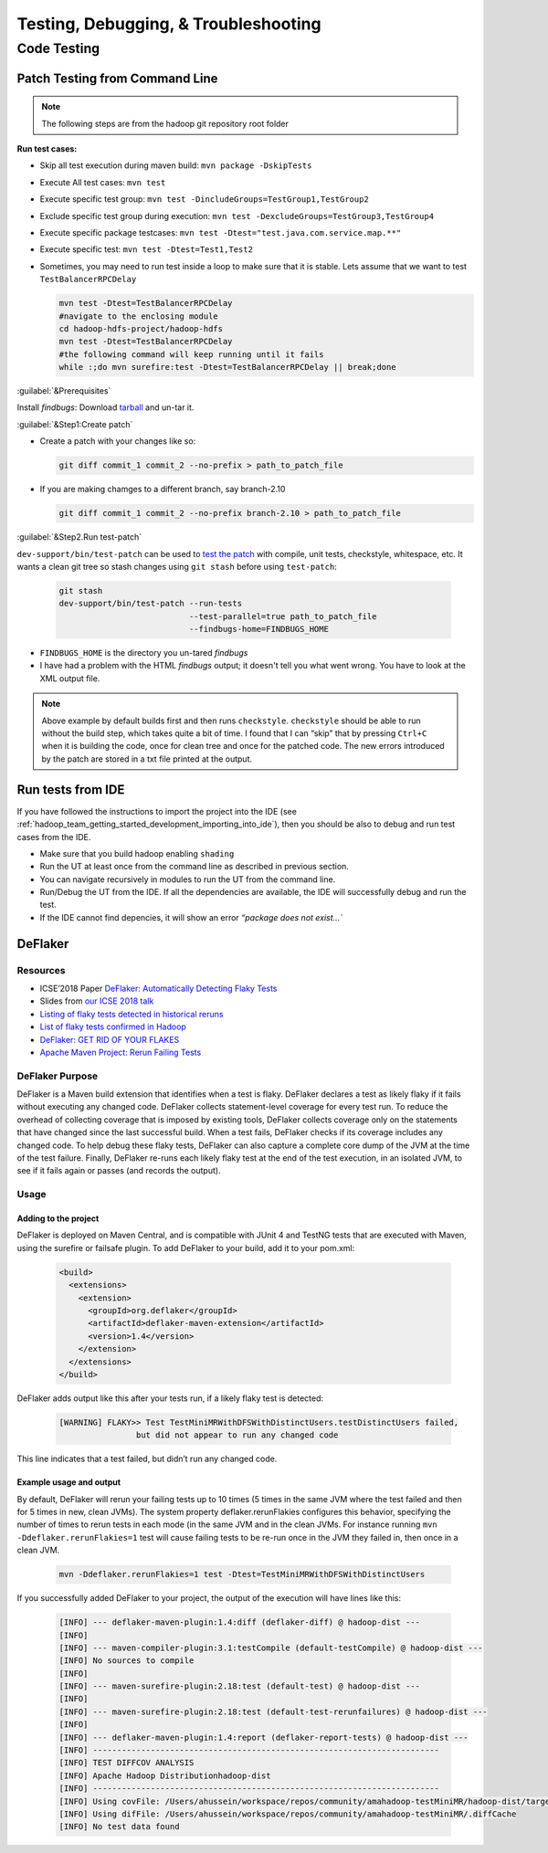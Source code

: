 *************************************
Testing, Debugging, & Troubleshooting
*************************************

.. _hadoop_team_core_code_testing:

Code Testing
============

Patch Testing from Command Line
-------------------------------

.. note:: The following steps are from the hadoop git repository root folder

**Run test cases:**

-  Skip all test execution during maven build:
   ``mvn package -DskipTests``
-  Execute All test cases: ``mvn test``
-  Execute specific test group:
   ``mvn test -DincludeGroups=TestGroup1,TestGroup2``
-  Exclude specific test group during execution:
   ``mvn test -DexcludeGroups=TestGroup3,TestGroup4``
-  Execute specific package testcases:
   ``mvn test -Dtest="test.java.com.service.map.**"``
-  Execute specific test: ``mvn test -Dtest=Test1,Test2``
-  Sometimes, you may need to run test inside a loop to make sure that it is stable. Lets assume that we want to test ``TestBalancerRPCDelay``

   .. code-block:: bash

     mvn test -Dtest=TestBalancerRPCDelay
     #navigate to the enclosing module
     cd hadoop-hdfs-project/hadoop-hdfs
     mvn test -Dtest=TestBalancerRPCDelay
     #the following command will keep running until it fails
     while :;do mvn surefire:test -Dtest=TestBalancerRPCDelay || break;done

:guilabel:`&Prerequisites`

Install `findbugs`: Download `tarball <http://findbugs.sourceforge.net/downloads.html>`_ and un-tar it.

:guilabel:`&Step1:Create patch`

* Create a patch with your changes like so:

  .. code-block:: bash

     git diff commit_1 commit_2 --no-prefix > path_to_patch_file

* If you are making chamges to a different branch, say branch-2.10

  .. code-block:: bash

     git diff commit_1 commit_2 --no-prefix branch-2.10 > path_to_patch_file
 
:guilabel:`&Step2.Run test-patch`

``dev-support/bin/test-patch`` can be used to `test the patch <https://cwiki.apache.org/confluence/display/HADOOP/How+To+Contribute#HowToContribute-Testingyourpatch>`_
with compile, unit tests, checkstyle, whitespace, etc. It wants a clean
git tree so stash changes using ``git stash`` before using ``test-patch``:

  .. code-block:: bash

     git stash
     dev-support/bin/test-patch --run-tests
                                --test-parallel=true path_to_patch_file
                                --findbugs-home=FINDBUGS_HOME

* ``FINDBUGS_HOME`` is the directory you un-tared `findbugs`
* I have had a problem with the HTML `findbugs` output; it doesn't tell you what went wrong. You have to look at the XML output file.

.. note::
  Above example by default builds first and then runs ``checkstyle``.
  ``checkstyle`` should be able to run without the build step, which takes
  quite a bit of time. I found that I can “skip” that by pressing
  ``Ctrl+C`` when it is building the code, once for clean tree and once
  for the patched code. The new errors introduced by the patch are stored
  in a txt file printed at the output.


.. _hadoop_team_general_testiong_code_run_in_ide:

Run tests from IDE
------------------

If you have followed the instructions to import the project into the IDE (see :ref:`hadoop_team_getting_started_development_importing_into_ide`), then you should be also to debug and run test cases from the IDE.

* Make sure that you build hadoop enabling ``shading``
* Run the UT at least once from the command line as described in previous section.
* You can navigate recursively in modules to run the UT from the command line.
* Run/Debug the UT from the IDE. If all the dependencies are available, the IDE will successfully debug and run the test.
* If the IDE cannot find depencies, it will show an error `“package does not exist...``

DeFlaker
--------

Resources
^^^^^^^^^

-  ICSE’2018 Paper `DeFlaker: Automatically Detecting Flaky Tests <https://www.jonbell.net/icse18-deflaker.pdf>`_
-  Slides from `our ICSE 2018 talk <https://speakerdeck.com/michaelhilton/icse18-deflaker>`_
-  `Listing of flaky tests detected in historical reruns <https://docs.google.com/spreadsheets/d/1uuCaUck7gdNi-f9UfAROQI8iO1ThSC3XrnQQzd67Rhc/edit?usp=sharing>`_
-  `List of flaky tests confirmed in Hadoop <https://docs.google.com/spreadsheets/d/1cNqfSbG21x8grb2LrUfMSQp5Al1IbIRaFdHcLbDQ1ZY/edit?usp=sharing>`_
-  `DeFlaker: GET RID OF YOUR FLAKES <https://www.deflaker.org/>`_
-  `Apache Maven Project: Rerun Failing Tests <http://maven.apache.org/surefire/maven-surefire-plugin/examples/rerun-failing-tests.html>`_

DeFlaker Purpose
^^^^^^^^^^^^^^^^

DeFlaker is a Maven build extension that identifies when a test is
flaky. DeFlaker declares a test as likely flaky if it fails without
executing any changed code. DeFlaker collects statement-level coverage
for every test run. To reduce the overhead of collecting coverage that
is imposed by existing tools, DeFlaker collects coverage only on the
statements that have changed since the last successful build. When a
test fails, DeFlaker checks if its coverage includes any changed code.
To help debug these flaky tests, DeFlaker can also capture a complete
core dump of the JVM at the time of the test failure. Finally, DeFlaker
re-runs each likely flaky test at the end of the test execution, in an
isolated JVM, to see if it fails again or passes (and records the
output).

Usage
^^^^^^

Adding to the project
""""""""""""""""""""""

DeFlaker is deployed on Maven Central, and is compatible with JUnit 4
and TestNG tests that are executed with Maven, using the surefire or
failsafe plugin. To add DeFlaker to your build, add it to your pom.xml:

  .. code-block:: XML

     <build>
       <extensions>
         <extension>
           <groupId>org.deflaker</groupId>
           <artifactId>deflaker-maven-extension</artifactId>
           <version>1.4</version>
         </extension>
       </extensions>
     </build>


DeFlaker adds output like this after your tests run, if a likely flaky
test is detected:

  .. code-block:: bash

     [WARNING] FLAKY>> Test TestMiniMRWithDFSWithDistinctUsers.testDistinctUsers failed,
                     but did not appear to run any changed code


This line indicates that a test failed, but didn’t run any changed code.

Example usage and output
""""""""""""""""""""""""

By default, DeFlaker will rerun your failing tests up to 10 times (5
times in the same JVM where the test failed and then for 5 times in new,
clean JVMs). The system property deflaker.rerunFlakies configures this
behavior, specifying the number of times to rerun tests in each mode (in
the same JVM and in the clean JVMs. For instance running
``mvn -Ddeflaker.rerunFlakies=1`` test will cause failing tests to be
re-run once in the JVM they failed in, then once in a clean JVM.

  .. code-block:: bash

     mvn -Ddeflaker.rerunFlakies=1 test -Dtest=TestMiniMRWithDFSWithDistinctUsers


If you successfully added DeFlaker to your project, the output of the
execution will have lines like this:

  .. code-block:: bash

     [INFO] --- deflaker-maven-plugin:1.4:diff (deflaker-diff) @ hadoop-dist ---
     [INFO]
     [INFO] --- maven-compiler-plugin:3.1:testCompile (default-testCompile) @ hadoop-dist ---
     [INFO] No sources to compile
     [INFO]
     [INFO] --- maven-surefire-plugin:2.18:test (default-test) @ hadoop-dist ---
     [INFO]
     [INFO] --- maven-surefire-plugin:2.18:test (default-test-rerunfailures) @ hadoop-dist ---
     [INFO]
     [INFO] --- deflaker-maven-plugin:1.4:report (deflaker-report-tests) @ hadoop-dist ---
     [INFO] ------------------------------------------------------------------------
     [INFO] TEST DIFFCOV ANALYSIS
     [INFO] Apache Hadoop Distributionhadoop-dist
     [INFO] ------------------------------------------------------------------------
     [INFO] Using covFile: /Users/ahussein/workspace/repos/community/amahadoop-testMiniMR/hadoop-dist/target/diffcov.log
     [INFO] Using difFile: /Users/ahussein/workspace/repos/community/amahadoop-testMiniMR/.diffCache
     [INFO] No test data found

.. _hadoop_team_core_logging_monitoring_and_alerting:
